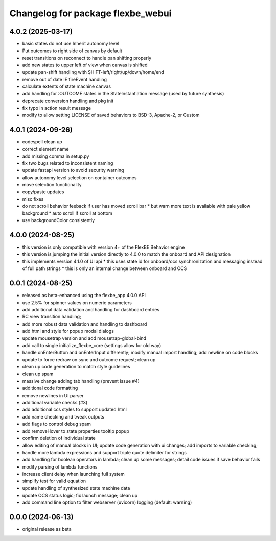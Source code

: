 ^^^^^^^^^^^^^^^^^^^^^^^^^^^^^^^^^^
Changelog for package flexbe_webui
^^^^^^^^^^^^^^^^^^^^^^^^^^^^^^^^^^

4.0.2 (2025-03-17)
------------------
* basic states do not use Inherit autonomy level
* Put outcomes to right side of canvas by default
* reset transitions on reconnect to handle pan shifting properly
* add new states to upper left of view when canvas is shifted
* update pan-shift handling with SHIFT-left/right/up/down/home/end
* remove out of date IE fireEvent handling
* calculate extents of state machine canvas
* add handling for :OUTCOME states in the StateInstantiation message (used by future synthesis)
* deprecate conversion handling and pkg init
* fix typo in action result message
* modify to allow setting LICENSE of saved behaviors to BSD-3, Apache-2, or Custom

4.0.1 (2024-09-26)
------------------
* codespell clean up
* correct element name
* add missing comma in setup.py
* fix two bugs related to inconsistent naming
* update fastapi version to avoid security warning
* allow autonomy level selection on container outcomes
* move selection functionality
* copy/paste updates
* misc fixes
* do not scroll behavior feeback if user has moved scroll bar
  * but warn more text is available with pale yellow background
  * auto scroll if scroll at bottom
* use backgroundColor consistently

4.0.0 (2024-08-25)
------------------
* this version is only compatible with version 4+ of the FlexBE Behavior engine
* this version is jumping the initial version directly to 4.0.0 to match the onboard and API designation
* this implements version 4.1.0 of UI api
  * this uses state id for onboard/ocs synchronization and messaging instead of full path strings
  * this is only an internal change between onboard and OCS

0.0.1 (2024-08-25)
------------------
* released as beta-enhanced using the flexbe_app 4.0.0 API
* use 2.5% for spinner values on numeric parameters
* add additional data validation and handling for dashboard entries
* RC view transition handling;
* add more robust data validation and handling to dashboard
* add html and style for popup modal dialogs
* update mousetrap version and add mousetrap-global-bind
* add call to single initialize_flexbe_core (settings allow for old way)
* handle onEnterButton and onEnterInput differently; modify manual import handling; add newline on code blocks
* update to force redraw on sync and outcome request; clean up
* clean up code generation to match style guidelines
* clean up spam
* massive change adding tab handling (prevent issue #4)
* additional code formatting
* remove newlines in UI parser
* additional variable checks (#3)
* add additional ccs styles to support updated html
* add name checking and tweak outputs
* add flags to control debug spam
* add removeHover to state properties tooltip popup
* confirm deletion of individual state
* allow editing of manual blocks in UI; update code generation with ui changes; add imports to variable checking;
* handle more lambda expressions and support triple quote delimiter for strings
* add handling for boolean operators in lambda; clean up some messages; detail code issues if save behavior fails
* modify parsing of lambda functions
* increase client delay when launching full system
* simplify test for valid equation
* update handling of synthesized state machine data
* update OCS status logic; fix launch message; clean up
* add command line option to filter webserver (uvicorn) logging (default: warning)

0.0.0 (2024-06-13)
------------------
* original release as beta
